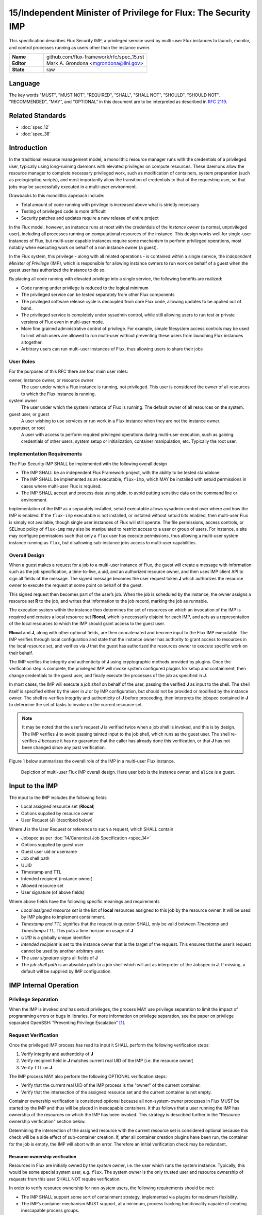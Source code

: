 .. github display
   GitHub is NOT the preferred viewer for this file. Please visit
   https://flux-framework.rtfd.io/projects/flux-rfc/en/latest/spec_15.html

15/Independent Minister of Privilege for Flux: The Security IMP
===============================================================

This specification describes Flux Security IMP, a privileged service
used by multi-user Flux instances to launch, monitor, and control
processes running as users other than the instance owner.

.. list-table::
  :widths: 25 75

  * - **Name**
    - github.com/flux-framework/rfc/spec_15.rst
  * - **Editor**
    - Mark A. Grondona <mgrondona@llnl.gov>
  * - **State**
    - raw

Language
--------

The key words "MUST", "MUST NOT", "REQUIRED", "SHALL", "SHALL NOT", "SHOULD",
"SHOULD NOT", "RECOMMENDED", "MAY", and "OPTIONAL" in this document are to
be interpreted as described in `RFC 2119 <https://tools.ietf.org/html/rfc2119>`__.


Related Standards
-----------------

- :doc:`spec_12`
- :doc:`spec_38`


Introduction
------------

In the traditional resource management model, a monolithic resource
manager runs with the credentials of a privileged user, typically using
long-running daemons with elevated privileges on compute resources. These
daemons allow the resource manager to complete necessary privileged
work, such as modification of containers, system preparation (such as
prolog/epilog scripts), and most importantly allow the transition of
credentials to that of the requesting user, so that jobs may be successfully
executed in a multi-user environment.

Drawbacks to this monolithic approach include:

-  Total amount of code running with privilege is increased above what
   is strictly necessary

-  Testing of privileged code is more difficult

-  Security patches and updates require a new release of entire project

In the Flux model, however, an instance runs at most with the credentials
of the *instance owner* (a normal, unprivileged user), including all
processes running on computational resources of the instance. This design
works well for single-user instances of Flux, but multi-user capable
instances require some mechanism to perform privileged operations, most
notably when executing work on behalf of a non instance owner (a guest).

In the Flux system, this privilege - along with all related operations - is
contained within a single service, the *Independent Minister of Privilege*
(IMP), which is responsible for allowing instance owners to run work on
behalf of a guest when the guest user has authorized the instance to do so.

By placing all code running with elevated privilege into a single service,
the following benefits are realized:

-  Code running under privilege is reduced to the logical minimum

-  The privileged service can be tested separately from other Flux components

-  The privileged software release cycle is decoupled from core
   Flux code, allowing updates to be applied out of band.

-  The privileged service is completely under sysadmin control, while
   still allowing users to run test or private versions of Flux even
   in multi-user mode.

-  More fine grained administrative control of privilege. For example,
   simple filesystem access controls may be used to limit which
   users are allowed to run multi-user without preventing these users
   from launching Flux instances altogether.

-  Arbitrary users can run multi-user instances of Flux, thus allowing
   users to share their jobs


User Roles
~~~~~~~~~~

For the purposes of this RFC there are four main user roles:

owner, instance owner, or resource owner
   The user under which a Flux instance is running, not privileged.
   This user is considered the owner of all resources to which the Flux
   instance is running.

system owner
   The user under which the system instance of Flux is running.
   The default owner of all resources on the system.

guest user, or guest
   A user wishing to use services or run work in a Flux instance when
   they are not the instance owner.

superuser, or root
   A user with access to perform required privileged operations during
   multi-user execution, such as gaining credentials of other users,
   system setup or initialization, container manipulation, etc. Typically
   the root user.


Implementation Requirements
~~~~~~~~~~~~~~~~~~~~~~~~~~~

The Flux Security IMP SHALL be implemented with the following overall
design

-  The IMP SHALL be an independent Flux Framework project, with the ability
   to be tested standalone

-  The IMP SHALL be implemented as an executable, ``flux-imp``,
   which MAY be installed with setuid permissions in cases where multi-user
   Flux is required.

-  The IMP SHALL accept and process data using stdin, to avoid putting
   sensitive data on the command line or environment.

Implementation of the IMP as a separately installed, setuid executable
allows sysadmin control over where and how the IMP is enabled. If the
``flux-imp`` executable is not installed, or installed without
setuid bits enabled, then multi-user Flux is simply not available, though
single user instances of Flux will still operate. The file permissions,
access controls, or SELinux policy of ``flux-imp`` may also be
manipulated to restrict access to a user or group of users. For instance,
a site may configure permissions such that only a ``flux`` user has execute
permissions, thus allowing a multi-user system instance running as ``flux``,
but disallowing sub-instance jobs access to multi-user capabilities.


Overall Design
~~~~~~~~~~~~~~

When a guest makes a request for a job to a multi-user instance of
Flux, the guest will create a message with information such as the job
specification, a time-to-live, a uid, and an authorized resource owner,
and then uses IMP client API to sign all fields of the message. The signed
message becomes the user request token **J** which authorizes the resource
owner to execute the request at some point on behalf of the guest.

This signed request then becomes part of the user’s job. When the job is
scheduled by the instance, the owner assigns a resource set **R** to the job,
and writes that information to the job record, marking the job as
runnable.

The execution system within the instance then determines the set of
resources on which an invocation of the IMP is required and creates
a local resource set **R\ local**, which is necessarily disjoint for
each IMP, and acts as a representation of the local resources to which
the IMP should grant access to the guest user.

**R\ local** and **J**, along with other optional fields,
are then concatenated and become input to the Flux IMP executable.
The IMP verifies through local configuration and state that the
instance owner has authority to grant access to resources in the
local resource set, and verifies via **J** that the guest has
authorized the resources owner to execute specific work on their
behalf.

The IMP verifies the integrity and authenticity of **J**
using cryptographic methods provided by plugins. Once the verification
step is complete, the privileged IMP will invoke system configured
plugins for setup and containment, then change credentials to the
guest user, and finally execute the processes of the job as specified
in **J**.

In most cases, the IMP will execute a *job shell* on behalf of the user,
passing the verified **J** as input to the shell. The shell itself is
specified either by the user in **J** or by IMP configuration, but
should not be provided or modified by the instance owner. The shell re-verifies
integrity and authenticity of **J** before proceeding, then interprets
the jobspec contained in **J** to determine the set of tasks to invoke
on the current resource set.

.. note::

   It may be noted that the user’s request **J** is verified twice when a job
   shell is invoked, and this is by design. The IMP verifies **J** to avoid
   passing tainted input to the job shell, which runs as the guest user.
   The shell re-verifies **J** because it has no guarantee that the caller
   has already done this verification, or that **J** has not been changed
   since any past verification.

Figure 1 below summarizes the overall role of the IMP in a multi-user
Flux instance.

.. figure:: data/spec_15/imp.png
   :alt: Depiction of multi-user Flux IMP overall design. Here user ``bob`` is the instance owner, and ``alice`` is a guest.

   Depiction of multi-user Flux IMP overall design. Here user ``bob`` is the instance owner, and ``alice`` is a guest.


Input to the IMP
----------------

The input to the IMP includes the following fields

-  Local assigned resource set (**R\ local**)

-  Options supplied by resource owner

-  User Request (**J**) (described below)

Where **J** is the User Request or reference to such a request,
which SHALL contain

-  Jobspec as per :doc:`14/Canonical Job Specification <spec_14>`

-  Options supplied by guest user

-  Guest user uid or username

-  Job shell path

-  UUID

-  Timestamp and TTL

-  Intended recipient (instance owner)

-  Allowed resource set

-  User signature (of above fields)

Where above fields have the following specific meanings and requirements

-  *Local assigned resource set* is the list of **local** resources assigned
   to this job by the resource owner. It will be used by IMP plugins to
   implement containment.

-  *Timestamp and TTL* signifies that the request in question SHALL
   only be valid between *Timestamp* and *Timestamp+TTL*. This puts a
   time horizon on usage of **J**

-  *UUID* is a globally unique identifier

-  *Intended recipient* is set to the instance owner that is the target
   of the request. This ensures that the user’s request cannot be
   used by another arbitrary user.

-  The *user signature* signs all fields of **J**

-  The *job shell path* is an absolute path to a job shell which
   will act as interpreter of the Jobspec in **J**. If missing, a default
   will be supplied by IMP configuration.


IMP Internal Operation
----------------------


Privilege Separation
~~~~~~~~~~~~~~~~~~~~

When the IMP is invoked *and* has setuid privileges, the process MAY
use privilege separation to limit the impact of programming errors or
bugs in libraries. For more information on privilege separation, see
the paper on privilege separated OpenSSH: "Preventing Privilege
Escalation"  [#f1]_.


Request Verification
~~~~~~~~~~~~~~~~~~~~

Once the privileged IMP process has read its input
it SHALL perform the following verification steps:

1. Verify integrity and authenticity of **J**

2. Verify recipient field in **J** matches current real UID of the IMP
   (i.e. the resource owner)

3. Verify TTL on **J**

The IMP process MAY also perform the following OPTIONAL verification steps:

-  Verify that the current real UID of the IMP process is the "owner"
   of the current container.

-  Verify that the intersection of the assigned resource set and the
   current container is not empty.

Container ownership verification is considered optional because all
non-system-owner processes in Flux MUST be started by the IMP and
thus will be placed in inescapable containers. It thus follows that
a user running the IMP has ownership of the resources on which the
IMP has been invoked. This strategy is described further in the
"Resource ownership verification" section below.

Determining the intersection of the assigned resource with the current
resource set is considered optional because this check will be a side
effect of sub-container creation. If, after all container creation
plugins have been run, the container for the job is empty, the IMP
will abort with an error. Therefore an initial verification check
may be redundant.


Resource ownership verification
^^^^^^^^^^^^^^^^^^^^^^^^^^^^^^^

Resources in Flux are initially owned by the *system owner*, i.e. the
user which runs the system instance. Typically, this would be some
special system user, e.g. ``flux``. The system owner is the only trusted
user and resource ownership of requests from this user SHALL NOT require
verification.

In order to verify resource ownership for non-system users, the
following requirements should be met:

-  The IMP SHALL support some sort of containment strategy, implemented
   via plugins for maximum flexibility.

-  The IMP’s container mechanism MUST support, at a minimum, process
   tracking functionality capable of creating inescapable process groups.

-  The IMP’s container strategy MUST be hierarchical, such that containers
   for jobs within an instance are created as sub-containers of
   container of the parent.

With the following requirements met, the IMP may verify resource
ownership by ensuring that the current container includes the
resources in the assigned resource set, and that the invoking user
is owner of the current container.


Revoking resource ownership
^^^^^^^^^^^^^^^^^^^^^^^^^^^

Resource ownership MUST be revokable. The result of a revocation SHALL
include termination of all processes currently running in the container
associated with the revoked resource grant. A revocation is recursive,
and removes the container and all child containers, including ancillary
data.


IMP post-verification execution
~~~~~~~~~~~~~~~~~~~~~~~~~~~~~~~

After verification of input is complete, the ``flux-imp`` executable
invokes required job setup code as the superuser. This setup code SHALL
be implemented as system-installed and verified plugins, and MAY include
such things as

-  Execution of some sort of job prolog

-  modification of system settings

-  creation of directories

-  state cleanup

-  optional behavior

Once privileged setup is complete, the security IMP SHALL generate a log
message or other audit trail for the individual request. The IMP then
SHALL proceed to obtain credentials of the guest user and finally exec(2)
the **job shell path** specified in **J**, or a IMP configuration default.
After the call to exec(2) the security IMP is replaced by the guest user
process, and is no longer active.


Other IMP operational requirements
~~~~~~~~~~~~~~~~~~~~~~~~~~~~~~~~~~

A multi-user instance of Flux not only requires the ability to execute
work as a guest user, but it must also have privilege to monitor and
kill these processes as part of normal resource manager operation.


Signaling and terminating jobs in a multi-user instance
^^^^^^^^^^^^^^^^^^^^^^^^^^^^^^^^^^^^^^^^^^^^^^^^^^^^^^^

For terminating and signaling processes the IMP SHALL include a ``kill``
subcommand which, using the process tracking functionality, SHALL allow
an instance owner to signal or terminate any guest processes including
ancestors thereof that were started by the owner’s instance.


IMP configuration
~~~~~~~~~~~~~~~~~

On execution, ``flux-imp`` SHALL read a site configuration
file which MAY contain site-specific information such as paths to trusted
executables, plugin locations, certificate authority information etc.
The IMP SHALL check for correct permissions on all configuration
files to reduce the risk of tampering.


Specific Defenses
~~~~~~~~~~~~~~~~~

This section describes some attacks and their specific defenses. It
is still a work in progress.

-  *Executing arbitrary process as another user*: The entirety of a user
   job request, including executables, arguments, working directory,
   environment variables, etc, has an integrity guarantee, therefore
   a request cannot be forged, even by the instance owner.

-  *Replay attacks*, where a user’s job request is run again without their
   express permission, or a request is taken to another system and executed
   without authority. The *intended recipient* field of the user request
   protects against users other than the instance owner using the
   guest request, and a fixed time-to-live prevents the request from
   being used indefinitely. Finally, ``flux-imp`` logs all
   invocations, thereby allowing replays to be detected and audited.

.. [#f1] `Preventing Privilege Escalation <https://www.usenix.org/legacy/events/sec03/tech/full_papers/provos_et_al/provos_et_al.pdf>`__, Niels Provos, Markus Friedl, Peter Honeyman.

